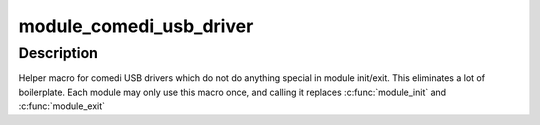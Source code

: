 .. -*- coding: utf-8; mode: rst -*-
.. src-file: drivers/staging/comedi/comedi_usb.h

.. _`module_comedi_usb_driver`:

module_comedi_usb_driver
========================

.. c:function::  module_comedi_usb_driver( __comedi_driver,  __usb_driver)

    Helper macro for registering a comedi USB driver

    :param  __comedi_driver:
        comedi_driver struct

    :param  __usb_driver:
        usb_driver struct

.. _`module_comedi_usb_driver.description`:

Description
-----------

Helper macro for comedi USB drivers which do not do anything special
in module init/exit. This eliminates a lot of boilerplate. Each
module may only use this macro once, and calling it replaces
\ :c:func:`module_init`\  and \ :c:func:`module_exit`\ 

.. This file was automatic generated / don't edit.

